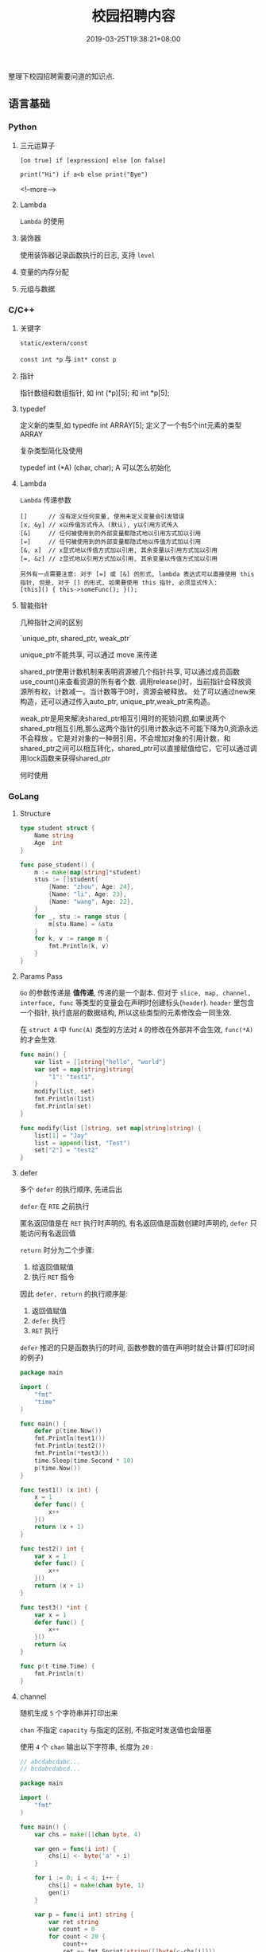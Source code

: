 #+HUGO_BASE_DIR: ../
#+HUGO_SECTION: post
#+SEQ_TODO: TODO NEXT DRAFT DONE
#+FILETAGS: post
#+OPTIONS:   *:t <:nil timestamp:nil toc:nil ^:{}
#+HUGO_AUTO_SET_LASTMOD: t
#+TITLE: 校园招聘内容
#+DATE: 2019-03-25T19:38:21+08:00
#+HUGO_TAGS: cursor
#+HUGO_CATEGORIES: BLOG
#+HUGO_DRAFT: true

整理下校园招聘需要问道的知识点.

** 语言基础

*** Python

**** 三元运算子

=[on true] if [expression] else [on false]=

=print("Hi") if a<b else print("Bye")=

<!--more-->

**** Lambda

=Lambda= 的使用


**** 装饰器

使用装饰器记录函数执行的日志, 支持 =level=


**** 变量的内存分配


**** 元组与数据


*** C/C++

**** 关键字

=static/extern/const=

=const int *p= 与 =int* const p=

**** 指针

指针数组和数组指针, 如 int (*p)[5]; 和 int *p[5];

**** typedef

定义新的类型,如 typedfe int ARRAY[5]; 定义了一个有5个int元素的类型 ARRAY

复杂类型简化及使用

typedef int (*A) (char, char); A 可以怎么初始化


**** Lambda

=Lambda= 传递参数

#+BEGIN_SRC shell
[]      // 沒有定义任何变量, 使用未定义变量会引发错误
[x, &y] // x以传值方式传入 (默认), y以引用方式传入
[&]     // 任何被使用到的外部变量都隐式地以引用方式加以引用
[=]     // 任何被使用到的外部变量都隐式地以传值方式加以引用
[&, x]  // x显式地以传值方式加以引用, 其余变量以引用方式加以引用
[=, &z] // z显式地以引用方式加以引用, 其余变量以传值方式加以引用

另外有一点需要注意: 对于 [=] 或 [&] 的形式, lambda 表达式可以直接使用 this 指针, 但是, 对于 [] 的形式, 如果要使用 this 指针, 必须显式传入:
[this]() { this->someFunc(); }();
#+END_SRC

**** 智能指针

几种指针之间的区别

`unique_ptr, shared_ptr, weak_ptr`

unique_ptr不能共享, 可以通过 move 来传递

shared_ptr使用计数机制来表明资源被几个指针共享, 可以通过成员函数use_count()来查看资源的所有者个数.
调用release()时，当前指针会释放资源所有权，计数减一。当计数等于0时，资源会被释放。
处了可以通过new来构造，还可以通过传入auto_ptr, unique_ptr,weak_ptr来构造。

weak_ptr是用来解决shared_ptr相互引用时的死锁问题,如果说两个shared_ptr相互引用,那么这两个指针的引用计数永远不可能下降为0,资源永远不会释放
。它是对对象的一种弱引用，不会增加对象的引用计数，和shared_ptr之间可以相互转化，shared_ptr可以直接赋值给它，它可以通过调用lock函数来获得shared_ptr


何时使用


*** GoLang

**** Structure

#+BEGIN_SRC go
type student struct {
	Name string
	Age  int
}

func pase_student() {
	m := make(map[string]*student)
	stus := []student{
		{Name: "zhou", Age: 24},
		{Name: "li", Age: 23},
		{Name: "wang", Age: 22},
	}
	for _, stu := range stus {
		m[stu.Name] = &stu
	}
	for k, v := range m {
		fmt.Println(k, v)
	}
}
#+END_SRC

**** Params Pass

=Go=  的参数传递是 *值传递*, 传递的是一个副本.
但对于 =slice, map, channel, interface, func= 等类型的变量会在声明时创建标头(=header=).
=header= 里包含一个指针, 执行底层的数据结构, 所以这些类型的元素修改会一同生效.

在 =struct A= 中 =func(A)= 类型的方法对 =A= 的修改在外部并不会生效, =func(*A)= 的才会生效.

#+BEGIN_SRC go
func main() {
	var list = []string{"hello", "world"}
	var set = map[string]string{
		"1": "test1",
	}
	modify(list, set)
	fmt.Println(list)
	fmt.Println(set)
}

func modify(list []string, set map[string]string) {
	list[1] = "Jay"
	list = append(list, "Test")
	set["2"] = "test2"
}
#+END_SRC

**** defer

多个 =defer= 的执行顺序, 先进后出

=defer= 在 =RTE= 之前执行

匿名返回值是在 =RET= 执行时声明的, 有名返回值是函数创建时声明的, =defer= 只能访问有名返回值

=return= 时分为二个步骤:

1. 给返回值赋值
2. 执行 =RET= 指令

因此 =defer, return= 的执行顺序是:

1. 返回值赋值
2. =defer= 执行
3. =RET= 执行

=defer= 推迟的只是函数执行的时间, 函数参数的值在声明时就会计算(打印时间的例子)

#+BEGIN_SRC go
package main

import (
	"fmt"
	"time"
)

func main() {
	defer p(time.Now())
	fmt.Println(test1())
	fmt.Println(test2())
	fmt.Println(*test3())
	time.Sleep(time.Second * 10)
	p(time.Now())
}

func test1() (x int) {
	x = 1
	defer func() {
		x++
	}()
	return (x + 1)
}

func test2() int {
	var x = 1
	defer func() {
		x++
	}()
	return (x + 1)
}

func test3() *int {
	var x = 1
	defer func() {
		x++
	}()
	return &x
}

func p(t time.Time) {
	fmt.Println(t)
}
#+END_SRC

**** channel

随机生成 =5= 个字符串并打印出来

=chan= 不指定 =capacity= 与指定的区别, 不指定时发送值也会阻塞

使用 =4= 个 =chan= 输出以下字符串, 长度为 =20= :

#+BEGIN_SRC go
// abcdabcdabc...
// bcdabcdabcd...

package main

import (
	"fmt"
)

func main() {
	var chs = make([]chan byte, 4)

	var gen = func(i int) {
		chs[i] <- byte('a' + i)
	}

	for i := 0; i < 4; i++ {
		chs[i] = make(chan byte, 1)
		gen(i)
	}

	var p = func(i int) string {
		var ret string
		var count = 0
		for count < 20 {
			count++
			ret += fmt.Sprint(string([]byte{<-chs[i]}))
			gen(i)
			i++
			if i == 4 {
				i = 0
			}
		}
		return ret
	}

	// print 'abcdabcdabc...'
	fmt.Println(p(0))

	// print 'bcdabcdabc...'
	fmt.Println(p(1))
}
#+END_SRC


*** Web

**** Flex

=flex= 布局

**** XSS

跨站脚本攻击是一种代码注入攻击.
本质是：恶意代码未经过滤, 与网站正常的代码混在一起;
浏览器无法分辨哪些脚本是可信的, 导致恶意脚本被执行.

在处理输入时, 以下内容都不可信:

- 来自用户的 UGC 信息
- 来自第三方的链接
- URL 参数
- POST 参数
- Referer (可能来自不可信的来源)
- Cookie

举例说明, 一个具体的攻击例子

**** CSRF

举例说明, 一个具体的攻击例子

- =html= 中通过 =img/meta/iframe/script/audio/video/embed/background= 等标签或 =css= 属性来访问(=GET=)
- =JSON HiJacking= 针对返回数据类型是 =JSON= 的请求, 通过 =js= 来实现

如返回一个 =JSON Array=, 再请求返回前先劫持 =Array= 对象, 如下：

#+BEGIN_SRC javascript
<script>
var JackObj;
Array = function() {
  JackObj = this;
};
</script>
<script src="http://api.jouyouyun.top/user"></script>
#+END_SRC

**** 界面劫持

- 点击劫持
- 拖放劫持
- 触摸劫持

实现原理：

透明层 + iframe

**** CSS

- display:none和visibility:hidden的区别

  display:none  隐藏对应的元素，在文档布局中不再给它分配空间，它各边的元素会合拢，
就当他从来不存在

  visibility:hidden  隐藏对应的元素，但是在文档布局中仍保留原来的空间

- 盒子模型

  从中心向外： 内容 -> padding -> border -> margin

- CSS 选择器

  优先级就近原则，同权重情况下样式定义最近者为准.
  =!important >  id > class > tag=,
  important 比 内联优先级高,但内联比 id 要高

  + id 选择器 #id
  + 类选择器 .class
  + 标签选择器 div
  + 相邻选择器 div + span
  + 子选择器 ul > li
  + 后代选择器 li a
  + 通配符选择器 *
  + 属性选择器 a[rel == "external"]
  + 伪类选择器 a:hover, li:nth-child

**** Doctype作用

<!DOCTYPE> 声明位于文档中的最前面，处于 <html> 标签之前。告知浏览器以何种模式来渲染文档.

DOCTYPE不存在或格式不正确会导致文档以混杂模式呈现


**** javascript

- let 与 var 的区别
- 闭包含义, 实现 =id= 自增
- =cookie= 隔离或请求时不带上 =cookie=, 设置 =domain=
- 判断变量原型 =instanceof= 或原型链 =__proto__=
- 描述new一个对象的过程

  1. 创建一个新对象
  2. this指向这个新对象
  3. 执行代码给this赋值
  4. return this

- 写一个能遍历对象和数组的通用forEach函数

#+BEGIN_SRC js
function forEach(obj, fn) {
  if (obj instanceof Array) {
    obj.forEach(function (item, index) {
      fn(index, item);
    })
  } else {
    for (var key in obj) {
      if (obj.hasOwnProperty(key)) {
        fn(key, obj[key]);
      }
    }
  }
}

var arr = [1, 2, 3, 4];
forEach(arr, function (index, item) {
  console.log(index + ',' + item);
});

var obj = {
  x: 10,
  y: 20
};
forEach(obj, function (index, item) {
  console.log(index + ',' + item);
});
#+END_SRC

- 实现一个判断 x 是否是整数的函数

#+BEGIN_SRC js
// 可以将 x 转换成10进制，判断和本身是不是相等即可
function isInteger(x) {
    return parseInt(x, 10) === x;
}
#+END_SRC

**** typescript


**** 页面加载流程

1. 当发送一个URL请求时，不管这个URL是Web页面的URL还是Web页面上每个资源的URL，
浏览器都会开启一个线程来处理这个请求，同时在远程DNS服务器上启动一个DNS查询。
这能使浏览器获得请求对应的IP地址

2.  浏览器与远程Web服务器通过TCP三次握手协商来建立一个TCP/IP连接。
该握手包括一个同步报文，一个同步-应答报文和一个应答报文，这三个报文在浏览器和服务器之间传递。
该握手首先由客户端尝试建立起通信，而后服务器应答并接受客户端的请求，
最后由客户端发出该请求已经被接受的报文

3. 一旦TCP/IP连接建立，浏览器会通过该连接向远程服务器发送HTTP的GET请求。
远程服务器找到资源并使用HTTP响应返回该资源，值为200的HTTP响应状态表示一个正确的响应

4. 此时，Web服务器提供资源服务，客户端开始下载资源


**** ajax过程

1. 创建XMLHttpRequest对象,也就是创建一个异步调用对象
2. 创建一个新的HTTP请求,并指定该HTTP请求的方法、URL及验证信息.
3. 设置响应HTTP请求状态变化的函数
4. 发送HTTP请求
5. 获取异步调用返回的数据
6. 使用JavaScript和DOM实现局部刷新

**** 前端框架

=vue.js/angular=

数据绑定

父子通信

=angular= 代码架构


** 面向对象

- 继承
- 成员类型
- 操作符重载
- 方法重写
- 多态

** 数据结构

*** 链表

反序, 环检测

排序

合并

交叉链表求交点: 两个链表相交则尾一定相同, 所以从尾部开始遍历

*** 栈

实现

*** 队列

实现


*** 树

遍历:

- 先序

  先访问根节点，然后前序遍历左子树，再前序遍历右子树

- 中序

  从根节点开始, 中序遍历根节点的左子树，然后是访问根节点，最后中序遍历根节点的右子树

- 后序

  从左到右先叶子后节点的方式遍历访问左右子树，最后访问根节点

- 层序遍历:

  从根节点开始访问，从上到下逐层遍历，在同一层中，按从左到右的顺序结点逐个访问


** 基本算法

*** 排序

*冒泡排序*

1. 从第一个元素开始, 比较相邻的 =2= 个元素, 如果第一个大于第二个, 就交换位置
2. 这样一直执行到最后一个元素
3. 再从第二个元素开始, 执行上面的步骤
4. 接下来每一个元素都要重复上面的步骤, 直到排序完成


*选择排序*

1. 从 =[0, n)= 数组中找到最小或最大的元素, 将其放在起始或结束的位置(下面按最小数描述)
2. 继续从 =[1, n)= 中找最小数, 放到此次遍历的起始位置
3. 更改起始位置, 依次遍历所有元素, 直到排序完成


*插入排序*

它的工作原理是通过构建有序序列, 对于未排序数据, 在已排序序列中从后向前扫描, 找到相应位置并插入.

1. 从第一个元素开始, 该元素已排序
2. 取出下一个元素, 在已排序区从后向前扫描
3. 如果新元素小于比较的元素, 将比较的元素后移, 然后插入新元素
3. 重复上述步骤, 直到遍历结束


*归并排序*

分而治之的原理, 将数组等分, 然后分别归并排序, 最后合并

*快速排序*

快速排序使用分治法来把一个串 (list) 分为两个子串 (sub-lists), 如下:

1. 先从数列中取出一个数作为 =key= 值
2. 将比这个数小的数全部放在它的左边, 大于或等于它的数全部放在它的右边
3. 对左右两个小数列重复第二步, 直至各区间只有 =1= 个数


*** 查找

*二分查找*

元素必须是有序的, 如果是无序的则要先进行排序操作. 也称为是折半查找, 属于有序查找算法.

用给定值 =k= 先与中间结点的关键字比较, 中间结点把线形表分成两个子表, 若相等则查找成功;
若不相等, 再根据 =k= 与该中间结点关键字的比较结果确定下一步查找哪个子表,
这样递归进行, 直到查找到或查找结束发现表中没有这样的结点.

*Trie*


*** 其他

- 深拷贝与浅拷贝(python/js)
- 只遍历一次数据, 将奇偶分开, 奇数在左
- 找出数组中第二大的数, 不进行排序
- 自行实现 =strcpy=, 需要考虑那些
- 数组去重, 统计重复者的个数

#+BEGIN_SRC c
#include <stdio.h>
int
main()
{
    int list[] = {3, 6, 7, 2, 4, 9, 5, 8, 11, 13, 15};
    int i = 0;
    int count = 0;
    int length = 11;

    for (; i < length; i++) {
        if (list[i] % 2 == 0) {
            continue;
        }
        if (i == count) {
            count++;
            continue;
        }

        int tmp = list[count];
        list[count] = list[i];
        list[i] = tmp;
        count++;
    }

    for (i = 0; i < length; i++) {
        printf("%d, ", list[i]);
    }

    return 0;
}
#+END_SRC

** OS

*** 启动过程

- 参数修改
- =module= 屏蔽, 参数设定

*** 进程/线程

相关概念及区别

进程间通信

线程间通信


*** 命令行

- 使用命令替换多个文件
- 查看系统负载 =w=, =uptime= 及最后三个值的含义
- 查看系统进程 =ps aux|ps -elf=, =stat= 中 =S, s, Z= 的含义(睡眠,主进程,僵尸)
- 查看网络流量, 安装 =sysstat=, =sar= 命令
- 查看系统开启的端口 =netstat -lnp=
- 查看网络连接状态 =netstat -an=
- 如何修改 =dns=
- =iptables= IP为192.168.1.101访问本机80端口的包直接拒绝
  iptables -I INPUT -s 192.168.1.101 -p tcp --dport 80 -j REJECT
- dpkg/apt
- 环境变量
- 权限 =u+s=
- linux 启动过程
